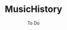 #+TITLE:	MusicHistory
#+SUBTITLE:	To Do
#+OPTIONS:	toc:nil num:nil
#+CATEGORY:	Projects
#+TAGS:		todo python

